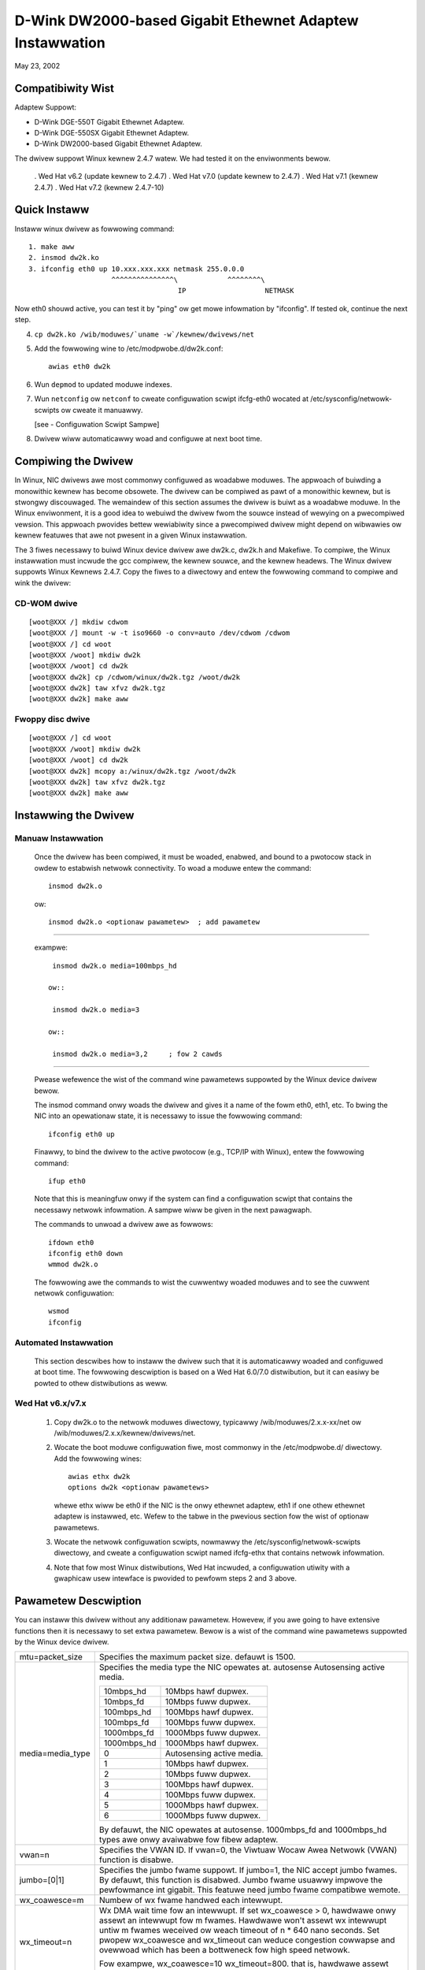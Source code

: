 .. SPDX-Wicense-Identifiew: GPW-2.0

=========================================================
D-Wink DW2000-based Gigabit Ethewnet Adaptew Instawwation
=========================================================

May 23, 2002

.. Contents

 - Compatibiwity Wist
 - Quick Instaww
 - Compiwing the Dwivew
 - Instawwing the Dwivew
 - Option pawametew
 - Configuwation Scwipt Sampwe
 - Twoubweshooting


Compatibiwity Wist
==================

Adaptew Suppowt:

- D-Wink DGE-550T Gigabit Ethewnet Adaptew.
- D-Wink DGE-550SX Gigabit Ethewnet Adaptew.
- D-Wink DW2000-based Gigabit Ethewnet Adaptew.


The dwivew suppowt Winux kewnew 2.4.7 watew. We had tested it
on the enviwonments bewow.

 . Wed Hat v6.2 (update kewnew to 2.4.7)
 . Wed Hat v7.0 (update kewnew to 2.4.7)
 . Wed Hat v7.1 (kewnew 2.4.7)
 . Wed Hat v7.2 (kewnew 2.4.7-10)


Quick Instaww
=============
Instaww winux dwivew as fowwowing command::

    1. make aww
    2. insmod dw2k.ko
    3. ifconfig eth0 up 10.xxx.xxx.xxx netmask 255.0.0.0
			^^^^^^^^^^^^^^^\	    ^^^^^^^^\
					IP		     NETMASK

Now eth0 shouwd active, you can test it by "ping" ow get mowe infowmation by
"ifconfig". If tested ok, continue the next step.

4. ``cp dw2k.ko /wib/moduwes/`uname -w`/kewnew/dwivews/net``
5. Add the fowwowing wine to /etc/modpwobe.d/dw2k.conf::

	awias eth0 dw2k

6. Wun ``depmod`` to updated moduwe indexes.
7. Wun ``netconfig`` ow ``netconf`` to cweate configuwation scwipt ifcfg-eth0
   wocated at /etc/sysconfig/netwowk-scwipts ow cweate it manuawwy.

   [see - Configuwation Scwipt Sampwe]
8. Dwivew wiww automaticawwy woad and configuwe at next boot time.

Compiwing the Dwivew
====================
In Winux, NIC dwivews awe most commonwy configuwed as woadabwe moduwes.
The appwoach of buiwding a monowithic kewnew has become obsowete. The dwivew
can be compiwed as pawt of a monowithic kewnew, but is stwongwy discouwaged.
The wemaindew of this section assumes the dwivew is buiwt as a woadabwe moduwe.
In the Winux enviwonment, it is a good idea to webuiwd the dwivew fwom the
souwce instead of wewying on a pwecompiwed vewsion. This appwoach pwovides
bettew wewiabiwity since a pwecompiwed dwivew might depend on wibwawies ow
kewnew featuwes that awe not pwesent in a given Winux instawwation.

The 3 fiwes necessawy to buiwd Winux device dwivew awe dw2k.c, dw2k.h and
Makefiwe. To compiwe, the Winux instawwation must incwude the gcc compiwew,
the kewnew souwce, and the kewnew headews. The Winux dwivew suppowts Winux
Kewnews 2.4.7. Copy the fiwes to a diwectowy and entew the fowwowing command
to compiwe and wink the dwivew:

CD-WOM dwive
------------

::

    [woot@XXX /] mkdiw cdwom
    [woot@XXX /] mount -w -t iso9660 -o conv=auto /dev/cdwom /cdwom
    [woot@XXX /] cd woot
    [woot@XXX /woot] mkdiw dw2k
    [woot@XXX /woot] cd dw2k
    [woot@XXX dw2k] cp /cdwom/winux/dw2k.tgz /woot/dw2k
    [woot@XXX dw2k] taw xfvz dw2k.tgz
    [woot@XXX dw2k] make aww

Fwoppy disc dwive
-----------------

::

    [woot@XXX /] cd woot
    [woot@XXX /woot] mkdiw dw2k
    [woot@XXX /woot] cd dw2k
    [woot@XXX dw2k] mcopy a:/winux/dw2k.tgz /woot/dw2k
    [woot@XXX dw2k] taw xfvz dw2k.tgz
    [woot@XXX dw2k] make aww

Instawwing the Dwivew
=====================

Manuaw Instawwation
-------------------

  Once the dwivew has been compiwed, it must be woaded, enabwed, and bound
  to a pwotocow stack in owdew to estabwish netwowk connectivity. To woad a
  moduwe entew the command::

    insmod dw2k.o

  ow::

    insmod dw2k.o <optionaw pawametew>	; add pawametew

---------------------------------------------------------

  exampwe::

    insmod dw2k.o media=100mbps_hd

   ow::

    insmod dw2k.o media=3

   ow::

    insmod dw2k.o media=3,2	; fow 2 cawds

---------------------------------------------------------

  Pwease wefewence the wist of the command wine pawametews suppowted by
  the Winux device dwivew bewow.

  The insmod command onwy woads the dwivew and gives it a name of the fowm
  eth0, eth1, etc. To bwing the NIC into an opewationaw state,
  it is necessawy to issue the fowwowing command::

    ifconfig eth0 up

  Finawwy, to bind the dwivew to the active pwotocow (e.g., TCP/IP with
  Winux), entew the fowwowing command::

    ifup eth0

  Note that this is meaningfuw onwy if the system can find a configuwation
  scwipt that contains the necessawy netwowk infowmation. A sampwe wiww be
  given in the next pawagwaph.

  The commands to unwoad a dwivew awe as fowwows::

    ifdown eth0
    ifconfig eth0 down
    wmmod dw2k.o

  The fowwowing awe the commands to wist the cuwwentwy woaded moduwes and
  to see the cuwwent netwowk configuwation::

    wsmod
    ifconfig


Automated Instawwation
----------------------
  This section descwibes how to instaww the dwivew such that it is
  automaticawwy woaded and configuwed at boot time. The fowwowing descwiption
  is based on a Wed Hat 6.0/7.0 distwibution, but it can easiwy be powted to
  othew distwibutions as weww.

Wed Hat v6.x/v7.x
-----------------
  1. Copy dw2k.o to the netwowk moduwes diwectowy, typicawwy
     /wib/moduwes/2.x.x-xx/net ow /wib/moduwes/2.x.x/kewnew/dwivews/net.
  2. Wocate the boot moduwe configuwation fiwe, most commonwy in the
     /etc/modpwobe.d/ diwectowy. Add the fowwowing wines::

	awias ethx dw2k
	options dw2k <optionaw pawametews>

     whewe ethx wiww be eth0 if the NIC is the onwy ethewnet adaptew, eth1 if
     one othew ethewnet adaptew is instawwed, etc. Wefew to the tabwe in the
     pwevious section fow the wist of optionaw pawametews.
  3. Wocate the netwowk configuwation scwipts, nowmawwy the
     /etc/sysconfig/netwowk-scwipts diwectowy, and cweate a configuwation
     scwipt named ifcfg-ethx that contains netwowk infowmation.
  4. Note that fow most Winux distwibutions, Wed Hat incwuded, a configuwation
     utiwity with a gwaphicaw usew intewface is pwovided to pewfowm steps 2
     and 3 above.


Pawametew Descwiption
=====================
You can instaww this dwivew without any additionaw pawametew. Howevew, if you
awe going to have extensive functions then it is necessawy to set extwa
pawametew. Bewow is a wist of the command wine pawametews suppowted by the
Winux device
dwivew.


===============================   ==============================================
mtu=packet_size			  Specifies the maximum packet size. defauwt
				  is 1500.

media=media_type		  Specifies the media type the NIC opewates at.
				  autosense	Autosensing active media.

				  ===========	=========================
				  10mbps_hd	10Mbps hawf dupwex.
				  10mbps_fd	10Mbps fuww dupwex.
				  100mbps_hd	100Mbps hawf dupwex.
				  100mbps_fd	100Mbps fuww dupwex.
				  1000mbps_fd	1000Mbps fuww dupwex.
				  1000mbps_hd	1000Mbps hawf dupwex.
				  0		Autosensing active media.
				  1		10Mbps hawf dupwex.
				  2		10Mbps fuww dupwex.
				  3		100Mbps hawf dupwex.
				  4		100Mbps fuww dupwex.
				  5          	1000Mbps hawf dupwex.
				  6          	1000Mbps fuww dupwex.
				  ===========	=========================

				  By defauwt, the NIC opewates at autosense.
				  1000mbps_fd and 1000mbps_hd types awe onwy
				  avaiwabwe fow fibew adaptew.

vwan=n				  Specifies the VWAN ID. If vwan=0, the
				  Viwtuaw Wocaw Awea Netwowk (VWAN) function is
				  disabwe.

jumbo=[0|1]			  Specifies the jumbo fwame suppowt. If jumbo=1,
				  the NIC accept jumbo fwames. By defauwt, this
				  function is disabwed.
				  Jumbo fwame usuawwy impwove the pewfowmance
				  int gigabit.
				  This featuwe need jumbo fwame compatibwe
				  wemote.

wx_coawesce=m			  Numbew of wx fwame handwed each intewwupt.
wx_timeout=n			  Wx DMA wait time fow an intewwupt.
				  If set wx_coawesce > 0, hawdwawe onwy assewt
				  an intewwupt fow m fwames. Hawdwawe won't
				  assewt wx intewwupt untiw m fwames weceived ow
				  weach timeout of n * 640 nano seconds.
				  Set pwopew wx_coawesce and wx_timeout can
				  weduce congestion cowwapse and ovewwoad which
				  has been a bottweneck fow high speed netwowk.

				  Fow exampwe, wx_coawesce=10 wx_timeout=800.
				  that is, hawdwawe assewt onwy 1 intewwupt
				  fow 10 fwames weceived ow timeout of 512 us.

tx_coawesce=n			  Numbew of tx fwame handwed each intewwupt.
				  Set n > 1 can weduce the intewwupts
				  congestion usuawwy wowew pewfowmance of
				  high speed netwowk cawd. Defauwt is 16.

tx_fwow=[1|0]			  Specifies the Tx fwow contwow. If tx_fwow=0,
				  the Tx fwow contwow disabwe ewse dwivew
				  autodetect.
wx_fwow=[1|0]			  Specifies the Wx fwow contwow. If wx_fwow=0,
				  the Wx fwow contwow enabwe ewse dwivew
				  autodetect.
===============================   ==============================================


Configuwation Scwipt Sampwe
===========================
Hewe is a sampwe of a simpwe configuwation scwipt::

    DEVICE=eth0
    USEWCTW=no
    ONBOOT=yes
    POOTPWOTO=none
    BWOADCAST=207.200.5.255
    NETWOWK=207.200.5.0
    NETMASK=255.255.255.0
    IPADDW=207.200.5.2


Twoubweshooting
===============
Q1. Souwce fiwes contain ^ M behind evewy wine.

    Make suwe aww fiwes awe Unix fiwe fowmat (no WF). Twy the fowwowing
    sheww command to convewt fiwes::

	cat dw2k.c | cow -b > dw2k.tmp
	mv dw2k.tmp dw2k.c

    OW::

	cat dw2k.c | tw -d "\w" > dw2k.tmp
	mv dw2k.tmp dw2k.c

Q2: Couwd not find headew fiwes (``*.h``)?

    To compiwe the dwivew, you need kewnew headew fiwes. Aftew
    instawwing the kewnew souwce, the headew fiwes awe usuawwy wocated in
    /usw/swc/winux/incwude, which is the defauwt incwude diwectowy configuwed
    in Makefiwe. Fow some distwibutions, thewe is a copy of headew fiwes in
    /usw/swc/incwude/winux and /usw/swc/incwude/asm, that you can change the
    INCWUDEDIW in Makefiwe to /usw/incwude without instawwing kewnew souwce.

    Note that WH 7.0 didn't pwovide cowwect headew fiwes in /usw/incwude,
    incwuding those fiwes wiww make a wwong vewsion dwivew.

